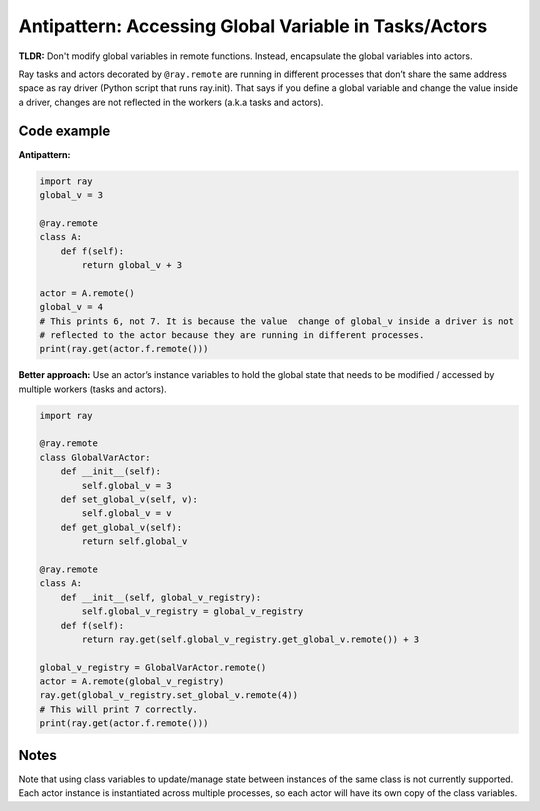 Antipattern: Accessing Global Variable in Tasks/Actors
======================================================

**TLDR:** Don't modify global variables in remote functions. Instead, encapsulate the global variables into actors.

Ray tasks and actors decorated by ``@ray.remote`` are running in
different processes that don’t share the same address space as ray driver
(Python script that runs ray.init). That says if you define a global variable
and change the value inside a driver, changes are not reflected in the workers
(a.k.a tasks and actors).


Code example
------------

**Antipattern:**

.. code-block:: python

    import ray
    global_v = 3

    @ray.remote
    class A:
        def f(self):
            return global_v + 3

    actor = A.remote()
    global_v = 4
    # This prints 6, not 7. It is because the value  change of global_v inside a driver is not
    # reflected to the actor because they are running in different processes.
    print(ray.get(actor.f.remote()))

**Better approach:** Use an actor’s instance variables to hold the global state that needs to be modified / accessed by multiple workers (tasks and actors).

.. code-block:: python

    import ray

    @ray.remote
    class GlobalVarActor:
        def __init__(self):
            self.global_v = 3
        def set_global_v(self, v):
            self.global_v = v
        def get_global_v(self):
            return self.global_v

    @ray.remote
    class A:
        def __init__(self, global_v_registry):
            self.global_v_registry = global_v_registry
        def f(self):
            return ray.get(self.global_v_registry.get_global_v.remote()) + 3

    global_v_registry = GlobalVarActor.remote()
    actor = A.remote(global_v_registry)
    ray.get(global_v_registry.set_global_v.remote(4))
    # This will print 7 correctly.
    print(ray.get(actor.f.remote()))

Notes
-----
Note that using class variables to update/manage state between instances
of the same class is not currently supported.
Each actor instance is instantiated across multiple processes,
so each actor will have its own copy of the class variables.

